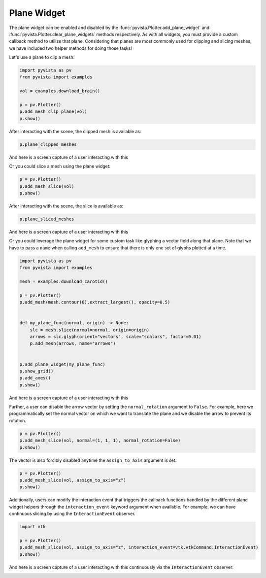 
.. DO NOT EDIT.
.. THIS FILE WAS AUTOMATICALLY GENERATED BY SPHINX-GALLERY.
.. TO MAKE CHANGES, EDIT THE SOURCE PYTHON FILE:
.. "tutorial/08_widgets/e_plane-widget.py"
.. LINE NUMBERS ARE GIVEN BELOW.

.. only:: html

    .. note::
        :class: sphx-glr-download-link-note

        :ref:`Go to the end <sphx_glr_download_tutorial_08_widgets_e_plane-widget.py>`
        to download the full example code. or to run this example in your browser via Binder

.. rst-class:: sphx-glr-example-title

.. _sphx_glr_tutorial_08_widgets_e_plane-widget.py:


.. _plane_widget_example:

Plane Widget
~~~~~~~~~~~~

The plane widget can be enabled and disabled by the
:func:`pyvista.Plotter.add_plane_widget` and
:func:`pyvista.Plotter.clear_plane_widgets` methods respectively.
As with all widgets, you must provide a custom callback method to utilize that
plane. Considering that planes are most commonly used for clipping and slicing
meshes, we have included two helper methods for doing those tasks!

Let's use a plane to clip a mesh:

.. GENERATED FROM PYTHON SOURCE LINES 16-26

.. code-block:: Python


    import pyvista as pv
    from pyvista import examples

    vol = examples.download_brain()

    p = pv.Plotter()
    p.add_mesh_clip_plane(vol)
    p.show()








.. tab-set::



   .. tab-item:: Static Scene



            
     .. image-sg:: /tutorial/08_widgets/images/sphx_glr_e_plane-widget_001.png
        :alt: e plane widget
        :srcset: /tutorial/08_widgets/images/sphx_glr_e_plane-widget_001.png
        :class: sphx-glr-single-img
     


   .. tab-item:: Interactive Scene



       .. offlineviewer:: /home/runner/work/pyvista-tutorial-ja/pyvista-tutorial-ja/pyvista-tutorial-translations/pyvista-tutorial/doc/source/tutorial/08_widgets/images/sphx_glr_e_plane-widget_001.vtksz






.. GENERATED FROM PYTHON SOURCE LINES 28-29

After interacting with the scene, the clipped mesh is available as:

.. GENERATED FROM PYTHON SOURCE LINES 29-31

.. code-block:: Python

    p.plane_clipped_meshes





.. rst-class:: sphx-glr-script-out

 .. code-block:: none


    [UnstructuredGrid (0x7ff44fb21780)
      N Cells:    3538080
      N Points:   3613484
      X Bounds:   9.000e+01, 1.800e+02
      Y Bounds:   0.000e+00, 2.160e+02
      Z Bounds:   0.000e+00, 1.800e+02
      N Arrays:   2]



.. GENERATED FROM PYTHON SOURCE LINES 32-35

And here is a screen capture of a user interacting with this

.. image:: ../../images/gifs/plane-clip.gif

.. GENERATED FROM PYTHON SOURCE LINES 37-38

Or you could slice a mesh using the plane widget:

.. GENERATED FROM PYTHON SOURCE LINES 38-42

.. code-block:: Python


    p = pv.Plotter()
    p.add_mesh_slice(vol)
    p.show()







.. tab-set::



   .. tab-item:: Static Scene



            
     .. image-sg:: /tutorial/08_widgets/images/sphx_glr_e_plane-widget_002.png
        :alt: e plane widget
        :srcset: /tutorial/08_widgets/images/sphx_glr_e_plane-widget_002.png
        :class: sphx-glr-single-img
     


   .. tab-item:: Interactive Scene



       .. offlineviewer:: /home/runner/work/pyvista-tutorial-ja/pyvista-tutorial-ja/pyvista-tutorial-translations/pyvista-tutorial/doc/source/tutorial/08_widgets/images/sphx_glr_e_plane-widget_002.vtksz






.. GENERATED FROM PYTHON SOURCE LINES 43-44

After interacting with the scene, the slice is available as:

.. GENERATED FROM PYTHON SOURCE LINES 44-46

.. code-block:: Python

    p.plane_sliced_meshes





.. rst-class:: sphx-glr-script-out

 .. code-block:: none


    [PolyData (0x7ff47d65d420)
      N Cells:    38880
      N Points:   39277
      N Strips:   0
      X Bounds:   9.000e+01, 9.000e+01
      Y Bounds:   0.000e+00, 2.160e+02
      Z Bounds:   0.000e+00, 1.800e+02
      N Arrays:   1]



.. GENERATED FROM PYTHON SOURCE LINES 47-50

And here is a screen capture of a user interacting with this

.. image:: ../../images/gifs/plane-slice.gif

.. GENERATED FROM PYTHON SOURCE LINES 52-56

Or you could leverage the plane widget for some custom task like glyphing a
vector field along that plane. Note that we have to pass a ``name`` when
calling ``add_mesh`` to ensure that there is only one set of glyphs plotted
at a time.

.. GENERATED FROM PYTHON SOURCE LINES 56-77

.. code-block:: Python


    import pyvista as pv
    from pyvista import examples

    mesh = examples.download_carotid()

    p = pv.Plotter()
    p.add_mesh(mesh.contour(8).extract_largest(), opacity=0.5)


    def my_plane_func(normal, origin) -> None:
        slc = mesh.slice(normal=normal, origin=origin)
        arrows = slc.glyph(orient="vectors", scale="scalars", factor=0.01)
        p.add_mesh(arrows, name="arrows")


    p.add_plane_widget(my_plane_func)
    p.show_grid()
    p.add_axes()
    p.show()








.. tab-set::



   .. tab-item:: Static Scene



            
     .. image-sg:: /tutorial/08_widgets/images/sphx_glr_e_plane-widget_003.png
        :alt: e plane widget
        :srcset: /tutorial/08_widgets/images/sphx_glr_e_plane-widget_003.png
        :class: sphx-glr-single-img
     


   .. tab-item:: Interactive Scene



       .. offlineviewer:: /home/runner/work/pyvista-tutorial-ja/pyvista-tutorial-ja/pyvista-tutorial-translations/pyvista-tutorial/doc/source/tutorial/08_widgets/images/sphx_glr_e_plane-widget_003.vtksz






.. GENERATED FROM PYTHON SOURCE LINES 78-81

And here is a screen capture of a user interacting with this

.. image:: ../../images/gifs/plane-glyph.gif

.. GENERATED FROM PYTHON SOURCE LINES 84-88

Further, a user can disable the arrow vector by setting the
``normal_rotation`` argument to ``False``. For example, here we
programmatically set the normal vector on which we want to translate the
plane and we disable the arrow to prevent its rotation.

.. GENERATED FROM PYTHON SOURCE LINES 88-93

.. code-block:: Python


    p = pv.Plotter()
    p.add_mesh_slice(vol, normal=(1, 1, 1), normal_rotation=False)
    p.show()








.. tab-set::



   .. tab-item:: Static Scene



            
     .. image-sg:: /tutorial/08_widgets/images/sphx_glr_e_plane-widget_004.png
        :alt: e plane widget
        :srcset: /tutorial/08_widgets/images/sphx_glr_e_plane-widget_004.png
        :class: sphx-glr-single-img
     


   .. tab-item:: Interactive Scene



       .. offlineviewer:: /home/runner/work/pyvista-tutorial-ja/pyvista-tutorial-ja/pyvista-tutorial-translations/pyvista-tutorial/doc/source/tutorial/08_widgets/images/sphx_glr_e_plane-widget_004.vtksz






.. GENERATED FROM PYTHON SOURCE LINES 94-96

The vector is also forcibly disabled anytime the ``assign_to_axis`` argument
is set.

.. GENERATED FROM PYTHON SOURCE LINES 96-101

.. code-block:: Python

    p = pv.Plotter()
    p.add_mesh_slice(vol, assign_to_axis="z")
    p.show()









.. tab-set::



   .. tab-item:: Static Scene



            
     .. image-sg:: /tutorial/08_widgets/images/sphx_glr_e_plane-widget_005.png
        :alt: e plane widget
        :srcset: /tutorial/08_widgets/images/sphx_glr_e_plane-widget_005.png
        :class: sphx-glr-single-img
     


   .. tab-item:: Interactive Scene



       .. offlineviewer:: /home/runner/work/pyvista-tutorial-ja/pyvista-tutorial-ja/pyvista-tutorial-translations/pyvista-tutorial/doc/source/tutorial/08_widgets/images/sphx_glr_e_plane-widget_005.vtksz






.. GENERATED FROM PYTHON SOURCE LINES 102-106

Additionally, users can modify the interaction event that triggers the
callback functions handled by the different plane widget helpers through the
``interaction_event`` keyword argument when available. For example,
we can have continuous slicing by using the ``InteractionEvent`` observer.

.. GENERATED FROM PYTHON SOURCE LINES 106-112

.. code-block:: Python

    import vtk

    p = pv.Plotter()
    p.add_mesh_slice(vol, assign_to_axis="z", interaction_event=vtk.vtkCommand.InteractionEvent)
    p.show()








.. tab-set::



   .. tab-item:: Static Scene



            
     .. image-sg:: /tutorial/08_widgets/images/sphx_glr_e_plane-widget_006.png
        :alt: e plane widget
        :srcset: /tutorial/08_widgets/images/sphx_glr_e_plane-widget_006.png
        :class: sphx-glr-single-img
     


   .. tab-item:: Interactive Scene



       .. offlineviewer:: /home/runner/work/pyvista-tutorial-ja/pyvista-tutorial-ja/pyvista-tutorial-translations/pyvista-tutorial/doc/source/tutorial/08_widgets/images/sphx_glr_e_plane-widget_006.vtksz






.. GENERATED FROM PYTHON SOURCE LINES 113-117

And here is a screen capture of a user interacting with this continuously via
the ``InteractionEvent`` observer:

.. image:: ../../images/gifs/plane-slice-continuous.gif

.. GENERATED FROM PYTHON SOURCE LINES 119-126

.. raw:: html

    <center>
      <a target="_blank" href="https://colab.research.google.com/github/pyvista/pyvista-tutorial/blob/gh-pages/notebooks/tutorial/08_widgets/e_plane-widget.ipynb">
        <img src="https://colab.research.google.com/assets/colab-badge.svg" alt="Open In Colab"/ width="150px">
      </a>
    </center>


.. rst-class:: sphx-glr-timing

   **Total running time of the script:** (0 minutes 12.932 seconds)


.. _sphx_glr_download_tutorial_08_widgets_e_plane-widget.py:

.. only:: html

  .. container:: sphx-glr-footer sphx-glr-footer-example

    .. container:: binder-badge

      .. image:: images/binder_badge_logo.svg
        :target: https://mybinder.org/v2/gh/pyvista/pyvista-tutorial/gh-pages?urlpath=lab/tree/notebooks/tutorial/08_widgets/e_plane-widget.ipynb
        :alt: Launch binder
        :width: 150 px

    .. container:: sphx-glr-download sphx-glr-download-jupyter

      :download:`Download Jupyter notebook: e_plane-widget.ipynb <e_plane-widget.ipynb>`

    .. container:: sphx-glr-download sphx-glr-download-python

      :download:`Download Python source code: e_plane-widget.py <e_plane-widget.py>`

    .. container:: sphx-glr-download sphx-glr-download-zip

      :download:`Download zipped: e_plane-widget.zip <e_plane-widget.zip>`


.. only:: html

 .. rst-class:: sphx-glr-signature

    `Gallery generated by Sphinx-Gallery <https://sphinx-gallery.github.io>`_
